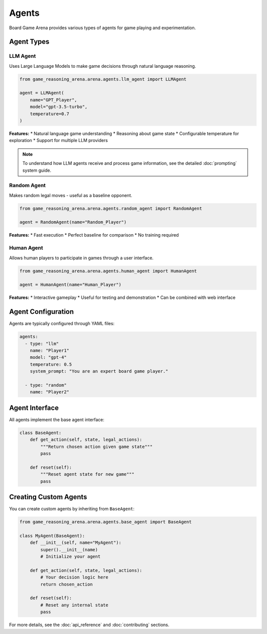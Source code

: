 Agents
======

Board Game Arena provides various types of agents for game playing and experimentation.

Agent Types
-----------

LLM Agent
~~~~~~~~~

Uses Large Language Models to make game decisions through natural language reasoning.

.. code-block:: python

   from game_reasoning_arena.arena.agents.llm_agent import LLMAgent

   agent = LLMAgent(
       name="GPT_Player",
       model="gpt-3.5-turbo",
       temperature=0.7
   )

**Features:**
* Natural language game understanding
* Reasoning about game state
* Configurable temperature for exploration
* Support for multiple LLM providers

.. note::

   To understand how LLM agents receive and process game information, see the detailed :doc:`prompting` system guide.

Random Agent
~~~~~~~~~~~~

Makes random legal moves - useful as a baseline opponent.

.. code-block:: python

   from game_reasoning_arena.arena.agents.random_agent import RandomAgent

   agent = RandomAgent(name="Random_Player")

**Features:**
* Fast execution
* Perfect baseline for comparison
* No training required

Human Agent
~~~~~~~~~~~

Allows human players to participate in games through a user interface.

.. code-block:: python

   from game_reasoning_arena.arena.agents.human_agent import HumanAgent

   agent = HumanAgent(name="Human_Player")

**Features:**
* Interactive gameplay
* Useful for testing and demonstration
* Can be combined with web interface

Agent Configuration
-------------------

Agents are typically configured through YAML files:

.. code-block:: yaml

   agents:
     - type: "llm"
       name: "Player1"
       model: "gpt-4"
       temperature: 0.5
       system_prompt: "You are an expert board game player."

     - type: "random"
       name: "Player2"

Agent Interface
---------------

All agents implement the base agent interface:

.. code-block:: python

   class BaseAgent:
       def get_action(self, state, legal_actions):
           """Return chosen action given game state"""
           pass

       def reset(self):
           """Reset agent state for new game"""
           pass

Creating Custom Agents
----------------------

You can create custom agents by inheriting from ``BaseAgent``:

.. code-block:: python

   from game_reasoning_arena.arena.agents.base_agent import BaseAgent

   class MyAgent(BaseAgent):
       def __init__(self, name="MyAgent"):
           super().__init__(name)
           # Initialize your agent

       def get_action(self, state, legal_actions):
           # Your decision logic here
           return chosen_action

       def reset(self):
           # Reset any internal state
           pass

For more details, see the :doc:`api_reference` and :doc:`contributing` sections.
